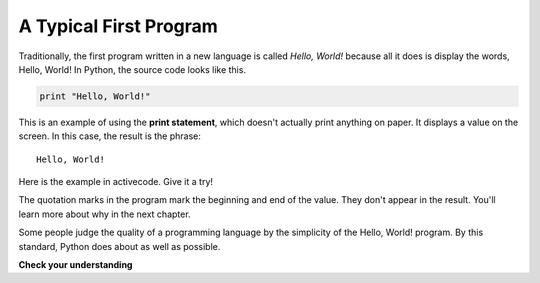 ..  Copyright (C)  Brad Miller, David Ranum, Jeffrey Elkner, Peter Wentworth, Allen B. Downey, Chris
    Meyers, and Dario Mitchell.  Permission is granted to copy, distribute
    and/or modify this document under the terms of the GNU Free Documentation
    License, Version 1.3 or any later version published by the Free Software
    Foundation; with Invariant Sections being Forward, Prefaces, and
    Contributor List, no Front-Cover Texts, and no Back-Cover Texts.  A copy of
    the license is included in the section entitled "GNU Free Documentation
    License".

A Typical First Program
-----------------------

Traditionally, the first program written in a new language is called *Hello,
World!* because all it does is display the words, Hello, World!  In Python, the source code
looks like this.

.. sourcecode:: python

    print "Hello, World!"

This is an example of using the **print statement**, which doesn't actually
print anything on paper. It displays a value on the screen. In this case, the result is the phrase:

::

    Hello, World!

Here is the example in activecode.  Give it a try!

.. activecode:: ch01_2

    print "Hello, World!"

The quotation marks in the program mark the beginning and end of the value.
They don't appear in the result. You'll learn more about why in the next chapter.

Some people judge the quality of a programming language by the simplicity of
the Hello, World! program. By this standard, Python does about as well as
possible.

**Check your understanding**

.. mchoice:: question1_11_1
   :answer_a: sends information to the printer to be printed on paper.
   :answer_b: displays a value on the screen.
   :answer_c: tells the computer to put the information in print, rather than cursive, format.
   :answer_d: tells the computer to speak the information.
   :feedback_a: Within the Python programming language, the print statement has nothing to do with the printer.
   :feedback_b: Yes, the print statement is used to display the value of the thing being printed.
   :feedback_c: The format of the information is called its font and has nothing to do with the print statement.
   :feedback_d: That would be nice! But no...
   :correct: b

   The print statement:


.. index:: comments

